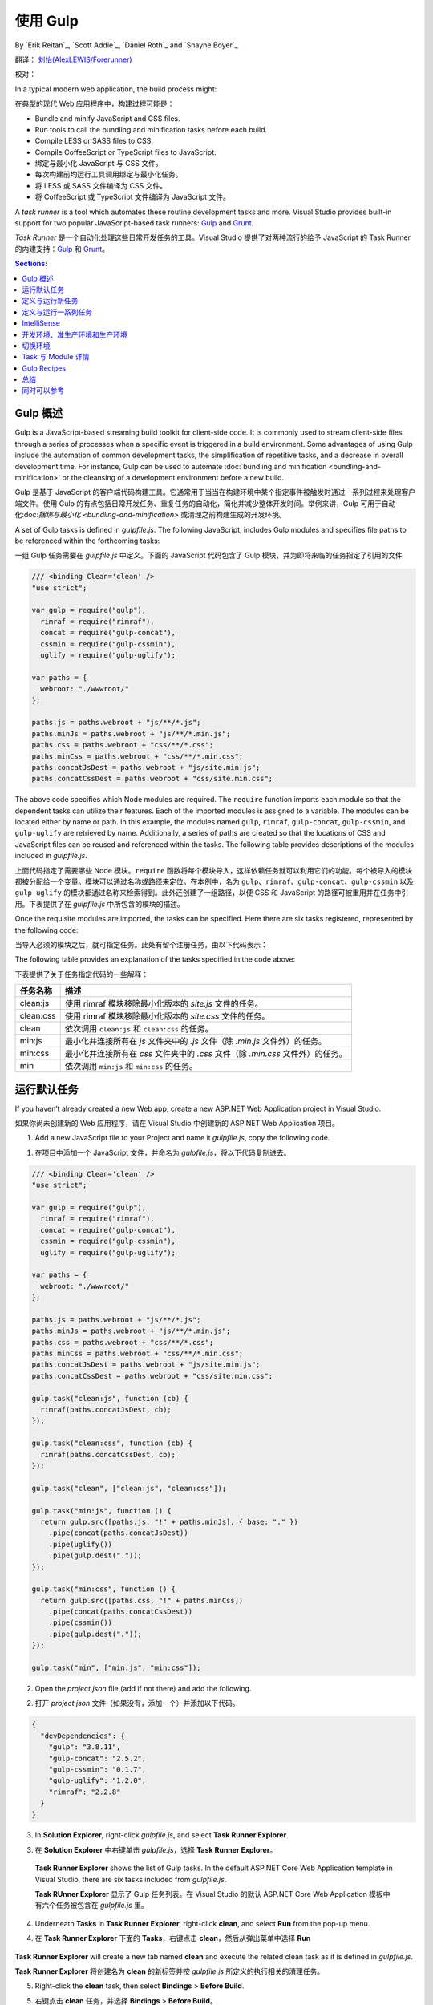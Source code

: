 .. _using-gulp:

使用 Gulp
==========

By `Erik Reitan`_, `Scott Addie`_, `Daniel Roth`_ and `Shayne Boyer`_ 

翻译： `刘怡(AlexLEWIS/Forerunner) <http://github.com/alexinea>`_

校对：

In a typical modern web application, the build process might:

在典型的现代 Web 应用程序中，构建过程可能是：

- Bundle and minify JavaScript and CSS files.
- Run tools to call the bundling and minification tasks before each build.
- Compile LESS or SASS files to CSS.
- Compile CoffeeScript or TypeScript files to JavaScript.

- 绑定与最小化 JavaScript 与 CSS 文件。
- 每次构建前均运行工具调用绑定与最小化任务。
- 将 LESS 或 SASS 文件编译为 CSS 文件。
- 将 CoffeeScript 或 TypeScript 文件编译为 JavaScript 文件。

A *task runner* is a tool which automates these routine development tasks and more. Visual Studio provides built-in support for two popular JavaScript-based task runners: `Gulp <http://gulpjs.com>`__ and `Grunt <http://gruntjs.com/>`_.

*Task Runner* 是一个自动化处理这些日常开发任务的工具。Visual Studio 提供了对两种流行的给予 JavaScript 的 Task Runner 的内建支持：`Gulp <http://gulpjs.com>`__ 和 `Grunt <http://gruntjs.com/>`_。

.. contents:: Sections:
  :local:
  :depth: 1

Gulp 概述
----------------

Gulp is a JavaScript-based streaming build toolkit for client-side code. It is commonly used to stream client-side files through a series of processes when a specific event is triggered in a build environment. Some advantages of using Gulp include the automation of common development tasks, the simplification of repetitive tasks, and a decrease in overall development time. For instance, Gulp can be used to automate :doc:`bundling and minification <bundling-and-minification>` or the cleansing of a development environment before a new build.

Gulp 是基于 JavaScript 的客户端代码构建工具。它通常用于当当在构建环境中某个指定事件被触发时通过一系列过程来处理客户端文件。使用 Gulp 的有点包括日常开发任务、重复任务的自动化，简化并减少整体开发时间。举例来讲，Gulp 可用于自动化:doc:`捆绑与最小化 <bundling-and-minification>` 或清理之前构建生成的开发环境。

A set of Gulp tasks is defined in *gulpfile.js*. The following JavaScript, includes Gulp modules and specifies file paths to be referenced within the forthcoming tasks:

一组 Gulp 任务需要在 *gulpfile.js* 中定义。下面的 JavaScript 代码包含了 Gulp 模块，并为即将来临的任务指定了引用的文件

.. code-block:: javascript

  /// <binding Clean='clean' />
  "use strict";
  
  var gulp = require("gulp"),
    rimraf = require("rimraf"),
    concat = require("gulp-concat"),
    cssmin = require("gulp-cssmin"),
    uglify = require("gulp-uglify");

  var paths = {
    webroot: "./wwwroot/"
  };

  paths.js = paths.webroot + "js/**/*.js";
  paths.minJs = paths.webroot + "js/**/*.min.js";
  paths.css = paths.webroot + "css/**/*.css";
  paths.minCss = paths.webroot + "css/**/*.min.css";
  paths.concatJsDest = paths.webroot + "js/site.min.js";
  paths.concatCssDest = paths.webroot + "css/site.min.css";

The above code specifies which Node modules are required. The ``require`` function imports each module so that the dependent tasks can utilize their features. Each of the imported modules is assigned to a variable. The modules can be located either by name or path. In this example, the modules named ``gulp``, ``rimraf``, ``gulp-concat``, ``gulp-cssmin``, and ``gulp-uglify`` are retrieved by name. Additionally, a series of paths are created so that the locations of CSS and JavaScript files can be reused and referenced within the tasks. The following table provides descriptions of the modules included in *gulpfile.js*.

上面代码指定了需要哪些 Node 模块。``require`` 函数将每个模块导入，这样依赖任务就可以利用它们的功能。每个被导入的模块都被分配给一个变量。模块可以通过名称或路径来定位。在本例中，名为 ``gulp``、``rimraf``、``gulp-concat``、``gulp-cssmin`` 以及 ``gulp-uglify`` 的模块都通过名称来检索得到。此外还创建了一组路径，以便 CSS 和 JavaScript 的路径可被重用并在任务中引用。下表提供了在 *gulpfile.js* 中所包含的模块的描述。

=============  =========================================================================================================================================================== 
模块名    描述
=============  =========================================================================================================================================================== 
gulp           Gulp 流生成系统，更多信息请阅读 `gulp <https://www.npmjs.com/package/gulp>`__。
rimraf         Node 下的删除模块，更多信息请阅读 `rimraf <https://www.npmjs.com/package/rimraf>`_。
gulp-concat    基于操作系统的换行符连接文件的模块，更多信息请阅读 `gulp-concat <https://www.npmjs.com/package/gulp-concat>`_。
gulp-cssmin    最小化 CSS 文件的模块，更多信息请阅读 `gulp-cssmin <https://www.npmjs.com/package/gulp-cssmin>`_。
gulp-uglify    使用 `UglifyJS <https://www.npmjs.com/package/gulp-cssmin>`_ 工具最小化 *.js* 文件的模块，更多请阅读 `gulp-uglify <https://www.npmjs.com/package/gulp-uglify>`_。
=============  ===========================================================================================================================================================

Once the requisite modules are imported, the tasks can be specified. Here there are six tasks registered, represented by the following code:

当导入必须的模块之后，就可指定任务。此处有留个注册任务，由以下代码表示：

.. code-block:: javascript
  :emphasize-lines: 1,5,9,11,18,25

  gulp.task("clean:js", function (cb) {
    rimraf(paths.concatJsDest, cb);
  });

  gulp.task("clean:css", function (cb) {
    rimraf(paths.concatCssDest, cb);
  });

  gulp.task("clean", ["clean:js", "clean:css"]);

  gulp.task("min:js", function () {
    return gulp.src([paths.js, "!" + paths.minJs], { base: "." })
      .pipe(concat(paths.concatJsDest))
      .pipe(uglify())
      .pipe(gulp.dest("."));
  });

  gulp.task("min:css", function () {
    return gulp.src([paths.css, "!" + paths.minCss])
      .pipe(concat(paths.concatCssDest))
      .pipe(cssmin())
      .pipe(gulp.dest("."));
  });

  gulp.task("min", ["min:js", "min:css"]);

The following table provides an explanation of the tasks specified in the code above:

下表提供了关于任务指定代码的一些解释：

=============  ========================================================================  
任务名称        描述  
=============  ========================================================================  
clean:js       使用 rimraf 模块移除最小化版本的 `site.js` 文件的任务。
clean:css      使用 rimraf 模块移除最小化版本的 `site.css` 文件的任务。
clean          依次调用 ``clean:js`` 和 ``clean:css`` 的任务。
min:js         最小化并连接所有在 `js` 文件夹中的 *.js* 文件（除 *.min.js* 文件外）的任务。
min:css        最小化并连接所有在 `css` 文件夹中的 *.css* 文件（除 *.min.css* 文件外）的任务。
min            依次调用 ``min:js`` 和 ``min:css`` 的任务。
=============  ========================================================================

运行默认任务
---------------------

If you haven’t already created a new Web app, create a new ASP.NET Web Application project in Visual Studio.

如果你尚未创建新的 Web 应用程序，请在 Visual Studio 中创建新的 ASP.NET Web Application 项目。

1. Add a new JavaScript file to your Project and name it *gulpfile.js*, copy the following code.

1. 在项目中添加一个 JavaScript 文件，并命名为 *gulpfile.js*，将以下代码复制进去。

.. code-block:: javascript

  /// <binding Clean='clean' />
  "use strict";
  
  var gulp = require("gulp"),
    rimraf = require("rimraf"),
    concat = require("gulp-concat"),
    cssmin = require("gulp-cssmin"),
    uglify = require("gulp-uglify");

  var paths = {
    webroot: "./wwwroot/"
  };

  paths.js = paths.webroot + "js/**/*.js";
  paths.minJs = paths.webroot + "js/**/*.min.js";
  paths.css = paths.webroot + "css/**/*.css";
  paths.minCss = paths.webroot + "css/**/*.min.css";
  paths.concatJsDest = paths.webroot + "js/site.min.js";
  paths.concatCssDest = paths.webroot + "css/site.min.css";

  gulp.task("clean:js", function (cb) {
    rimraf(paths.concatJsDest, cb);
  });

  gulp.task("clean:css", function (cb) {
    rimraf(paths.concatCssDest, cb);
  });

  gulp.task("clean", ["clean:js", "clean:css"]);

  gulp.task("min:js", function () {
    return gulp.src([paths.js, "!" + paths.minJs], { base: "." })
      .pipe(concat(paths.concatJsDest))
      .pipe(uglify())
      .pipe(gulp.dest("."));
  });

  gulp.task("min:css", function () {
    return gulp.src([paths.css, "!" + paths.minCss])
      .pipe(concat(paths.concatCssDest))
      .pipe(cssmin())
      .pipe(gulp.dest("."));
  });

  gulp.task("min", ["min:js", "min:css"]);

2. Open the *project.json* file (add if not there) and add the following.

2. 打开 *project.json* 文件（如果没有，添加一个）并添加以下代码。

.. code-block:: javascript

  {
    "devDependencies": {
      "gulp": "3.8.11",
      "gulp-concat": "2.5.2",
      "gulp-cssmin": "0.1.7",
      "gulp-uglify": "1.2.0",
      "rimraf": "2.2.8"
    }
  }

3. In **Solution Explorer**, right-click *gulpfile.js*, and select **Task Runner Explorer**. 

3. 在 **Solution Explorer** 中右键单击 *gulpfile.js*，选择 **Task Runner Explorer**。

  .. image:: using-gulp/_static/02-SolutionExplorer-TaskRunnerExplorer.png

  **Task Runner Explorer** shows the list of Gulp tasks. In the default ASP.NET Core Web Application template in Visual Studio, there are six tasks included from *gulpfile.js*.

  **Task RUnner Explorer** 显示了 Gulp 任务列表。在 Visual Studio 的默认 ASP.NET Core Web Application 模板中有六个任务被包含在 *gulpfile.js* 里。

  .. image:: using-gulp/_static/03-TaskRunnerExplorer.png 

4. Underneath **Tasks** in **Task Runner Explorer**, right-click **clean**, and select **Run** from the pop-up menu.

4. 在 **Task Runner Explorer** 下面的 **Tasks**，右键点击 **clean**，然后从弹出菜单中选择 **Run**

  .. image:: using-gulp/_static/04-TaskRunner-clean.png 

**Task Runner Explorer** will create a new tab named **clean** and execute the related clean task as it is defined in *gulpfile.js*.

**Task Runner Explorer** 将创建名为 **clean** 的新标签并按 *gulpfile.js* 所定义的执行相关的清理任务。

5. Right-click the **clean** task, then select **Bindings** > **Before Build**.

5. 右键点击 **clean** 任务，并选择 **Bindings** > **Before Build**。

  .. image:: using-gulp/_static/05-TaskRunner-BeforeBuild.png 

  The **Before Build** binding option allows the clean task to run automatically before each build of the project.

  **Before Build** 绑定选项允许清理任务自动在每次构建项目前执行。

It's worth noting that the bindings you set up with **Task Runner Explorer** are **not** stored in the *project.json*.  Rather they are stored in the form of a comment at the top of your *gulpfile.js*.  It is possible (as demonstrated in the default project templates) to have gulp tasks kicked off by the *scripts* section of your *project.json*.  **Task Runner Explorer** is a way you can configure tasks to run using Visual Studio.  If you are using a different editor (for example, Visual Studio Code) then using the *project.json* will probably be the most straightforward way to bring together the various stages (prebuild, build, etc.)  and the running of gulp tasks. 

值得注意的是你使用 **Task Runner Explorer** 设置的绑定并**不**会保存在 *project.json* 中。相反，它们会以注释的形式保存在 *gulpfile.js* 文件的顶部。有可能（如演示中的默认项目模板）由 *project.json* 的 *script* 节点启动 gulp 任务。**Task Runner Explorer** 是一种可以配置任务以使其运行于 Visual Studio 的方法。如果你是用不同的编辑器（比如 Visual Studio Code）那么使用 *project.json* 可能是把各个阶段（预构建、构建等）和 gulp 任务的运行汇集在一起的最简单的方法。

.. note:: *project.json* stages are not triggered when building in Visual Studio by default.  If you want to ensure that they are set this option in the Visual Studio project properties: Build tab -> Produce outputs on build.  This will add a *ProduceOutputsOnBuild* element to your *.xproj* file which will cause Visual studio to trigger the *project.json* stages when building.

.. note:: 默认情况下在 Visual Studio 构建时不会触发 *project.json* 阶段。如果你想确保触发该阶段，设置此选项：Build tab -> Produce outputs on build。这会使你 *.xproj* 文件中添加一个 *ProduceOutputsOnBuild* 元素，该元素将引起 Visual Studio 在构建时触发 *project.json* 阶段。

定义与运行新任务
-------------------------------

To define a new Gulp task, modify *gulpfile.js*.

为了定义一个新的 Gulp 任务，需要修改 *gulpfile.js* 文件。
 
1. Add the following JavaScript to the end of *gulpfile.js*:

1. 在 *gulpfile.js* 文件末尾处添加以下 JavaScript 代码：

.. code-block:: javascript

  gulp.task("first", function () {
    console.log('first task! <-----');
  });
  
This task is named ``first``, and it simply displays a string. 

该任务命名为 ``first``，只是为了简单地显示一个字符串。

2. Save *gulpfile.js*.
2. 保存 *gulpfile.js*。
3. In **Solution Explorer**, right-click *gulpfile.js*, and select *Task Runner Explorer*. 
3. 在 **Solution Explorer** 中右键点击 *gulpfile.js* 并选择 *Task Runner Explorer*。
4. In **Task Runner Explorer**, right-click **first**, and select **Run**.
4. 在 **Task Runner Explorer** 中右键点击 **first** 并选择 **Run**。

  .. image:: using-gulp/_static/06-TaskRunner-First.png 

  You’ll see that the output text is displayed. If you are interested in examples based on a common scenario, see Gulp Recipes.

  你将看到输出文本被显示出来。如果你对基于一般场景的例子感兴趣，可以取去看一下 Gulp Recipes。

定义与运行一系列任务
--------------------------------------
When you run multiple tasks, the tasks run concurrently by default. However, if you need to run tasks in a specific order, you must specify when each task is complete, as well as which tasks depend on the completion of another task. 

当你运行多个任务，默认情况下任务会并发运行。然而，如果你需要为任务的运行指定一个顺序，那么你就必须指定每个任务何时完成，以及那些任务取决于另一个任务的完成。

1. To define a series of tasks to run in order, replace the ``first`` task that you added above in *gulpfile.js* with the following:

1. 为定义一系列按顺序运行的任务，用以下代码替换在 *gulpfile.js* 中添加的 ``first`` 任务的内容：

.. code-block:: javascript

  gulp.task("series:first", function () {
    console.log('first task! <-----');
  });

  gulp.task("series:second", ["series:first"], function () {
    console.log('second task! <-----');
  });

  gulp.task("series", ["series:first", "series:second"], function () {});

You now have three tasks: ``series:first``, ``series:second``, and ``series``. The ``series:second`` task includes a second parameter which specifies an array of tasks to be run and completed before the ``series:second`` task will run.  As specified in the code above, only the ``series:first`` task must be completed before the ``series:second`` task will run.

你目前有三个任务：``series:first``、``series:second`` 以及 ``series``。``series:second`` 任务包含第二个参数，它指定在 ``series:second`` 任务运行之前要运行并完成的任务列表。如上代码中所指定的，只有 ``series:first`` 运行完成后，``series:second`` 任务才可以运行。

2. Save *gulpfile.js*.
2. 保存 *gulpfile.js*。
3. In **Solution Explorer**, right-click *gulpfile.js* and select **Task Runner Explorer** if it isn’t already open. 
3. 如果 **Task Runner Explorer** 尚未打开，从 **Solution Explorer** 中右键点击 *gulpfile.js* 并选择打开之。
4. In **Task Runner Explorer**, right-click **series** and select **Run**.
4. 在 **Task Runner Explorer** 中右键点击 **series** 并选择 **Run**。

  .. image:: using-gulp/_static/07-TaskRunner-Series.png 
 
IntelliSense
------------

IntelliSense provides code completion, parameter descriptions, and other features to boost productivity and to decrease errors. Gulp tasks are written in JavaScript; therefore, IntelliSense can provide assistance while developing. As you work with JavaScript, IntelliSense lists the objects, functions, properties, and parameters that are available based on your current context. Select a coding option from the pop-up list provided by IntelliSense to complete the code.

IntelliSense 提供完成代码、参数描述和其他很多功能，用以提高生产力并减少错误的发生。Gulp 任务使用 JavaScript 编写；因此，IntelliSense 可以在开发阶段提供辅助。当你在编写 JavaScript 时，IntelliSense 可以根据当前的上下文列出可用的对象、函数、属性以及参数。从 IntelliSense 提供的弹出列表中选择一个编码选项以完成代码。

  .. image:: using-gulp/_static/08-IntelliSense.png 

  For more information about IntelliSense, see `JavaScript IntelliSense <https://msdn.microsoft.com/en-us/library/bb385682.aspx>`_.

  有关 IntelliSense 的更多信息请查看 `JavaScript IntelliSense <https://msdn.microsoft.com/en-us/library/bb385682.aspx>`_。

开发环境、准生产环境和生产环境
-------------------------------------------------

When Gulp is used to optimize client-side files for staging and production, the processed files are saved to a local staging and production location. The *_Layout.cshtml* file uses the **environment** tag helper to provide two different versions of CSS files. One version of CSS files is for development and the other version is optimized for both staging and production. In Visual Studio 2015, when you change the **Hosting:Environment** environment variable to ``Production``, Visual Studio will build the Web app and link to the minimized CSS files. The following markup shows the **environment** tag helpers containing link tags to the ``Development`` CSS files and the minified ``Staging, Production`` CSS files.

当把 Gulp 用于为预生产环境和生产环境优化客户端文件时，已处理的文件将被保存到本地的预生产环境和生产环境位置。*_Layout.cshtml* 文件使用 **environment** Tag Helper 来提供两种版本的 CSS 文件。一种版本的 CSS 文件用于开发，另一个版本针对预生产环境和生产环境进行了优化。在 Visual Studio 2015 中，当你把 **Hosting:Environment** 环境变量改为 ``Production`` 之后，Visual Studio 将构建 Web 应用程序并链接到最小化的 CSS 文件。以下标记显示了 **environment** Tag Helper 包含了针对 ``Development`` 的 link 标记以及针对 ``Staging, Production`` 的最小化 CSS 文件。

.. code-block:: html

  <environment names="Development">
    <link rel="stylesheet" href="~/lib/bootstrap/dist/css/bootstrap.css" />
    <link rel="stylesheet" href="~/css/site.css" />
  </environment>
  <environment names="Staging,Production">
    <link rel="stylesheet" href="https://ajax.aspnetcdn.com/ajax/bootstrap/3.3.5/css/bootstrap.min.css"
        asp-fallback-href="~/lib/bootstrap/dist/css/bootstrap.min.css"
        asp-fallback-test-class="sr-only" asp-fallback-test-property="position" asp-fallback-test-value="absolute" />
    <link rel="stylesheet" href="~/css/site.min.css" asp-append-version="true" />
  </environment>

切换环境
------------------------------

To switch between compiling for different environments, modify the **Hosting:Environment** environment variable's value.

要在不同环境的编译之间切换，需要修改 **Hosting:Environment** 环境变量的值。

1. In **Task Runner Explorer**, verify that the **min** task has been set to run **Before Build**.
1. 在 **Task Runner Explorer** 中验证 **min** 任务是否已经设置为**在构建前**运行。
2. In **Solution Explorer**, right-click the project name and select **Properties**.
2. 在 **Solution Explorer** 中右键点击项目名并选择 **Properties**。

  The property sheet for the Web app is displayed.

  Web 引用属性表已显示

3. Click the **Debug** tab.
3. 点击 **Debug** 标签。
4. Set the value of the **Hosting:Environment** environment variable to ``Production``.
4. 将 **Hosting:Environment** 环境变量的值设置为 ``Production``。
5. Press **F5** to run the application in a browser.
5. 点击 **F5** 在浏览器中运行应用程序。
6. In the browser window, right-click the page and select **View Source** to view the HTML for the page.
6. 在浏览器窗口中右键点击页面，并选择 **查看源代码**，查看页面的 HTML。

  Notice that the stylesheet links point to the minified CSS files.

  请注意，样式表链接指向缩小后的 CSS 文件。

7. Close the browser to stop the Web app.
7. 关闭浏览器并停止 Web 应用程序
8. In Visual Studio, return to the property sheet for the Web app and change the **Hosting:Environment** environment variable back to ``Development``.
8. 在 Visual Studio 中，返回到 Web 应用程序属性表，并将 **Hosting:Environment** 环境变量改回 ``Development``。
9. Press **F5** to run the application in a browser again.
9. 点击 **F5** 在浏览器中再次运行应用程序。
10. In the browser window, right-click the page and select **View Source** to see the HTML for the page.
10. 在浏览器窗口中右键点击页面，并选择 **查看源代码**，查看页面的 HTML。

  Notice that the stylesheet links point to the unminified versions of the CSS files.

  请注意此时样式表链接指向的是未经缩小的 CSS 文件。

For more information related to environments in ASP.NET Core, see :doc:`/fundamentals/environments`.

更多有关 APP.NET Core 环境的信息请查阅 :doc:`/fundamentals/environments`。

Task 与 Module 详情
-----------------------

A Gulp task is registered with a function name.  You can specify dependencies if other tasks must run before the current task. Additional functions allow you to run and watch the Gulp tasks, as well as set the source (`src`) and destination (`dest`) of the files being modified. The following are the primary Gulp API functions:

Gulp 任务通过函数名注册。如果有其它任务在当前任务之前裕兴，那么可以指定依赖关系。附加函数允许你运行并监视 Gulp 任务，以及设置被修改文件的源（`src`）和目标（`dest`）。以下是主要的 Gulp API 函数：

===============  ==========================================  =================================================================================================================  
Gulp 功能         语法                                        描述
===============  ==========================================  =================================================================================================================  
task             ``gulp.task(name[, deps], fn) { }``         ``task`` 函数能创建一个任务。``name`` 参数定义了任务的名称。``deps`` 参数包含一组该任务运行前必须完成的其它任务。`fn` 参数表示任务完成后执行的回调函数。
watch            ``gulp.watch(glob [, opts], tasks) { }``    ``watch`` 函数负责监视文件，当文件发生变化时运行任务。``glob`` 参数是 ``string`` 或 ``array`` 类型，它决定了要监视哪些文件。``opts`` 参数提供了额外的文件监视选项。
src              ``gulp.src(globs[, options]) { }``          ``src`` 函数提供与 ``glob`` 值匹配的文件。``glob`` 参数是 ``string`` 或 ``array`` 类型，它决定了要读取哪些文件。``options`` 参数提供了额外的文件选项。
dest             ``gulp.dest(path[, options]) { }``          ``dest`` 函数定义了可写入文件的位置。``path`` 参数是字符串或函数，用于确定目标文件夹。``options`` 参数是一个指向输出文件夹选项的对象。
===============  ==========================================  =================================================================================================================  

For additional Gulp API reference information, see `Gulp Docs API <https://github.com/gulpjs/gulp/blob/master/docs/API.md>`_. 

更多有关 Gulp API 的参考信息请阅读 `Gulp Docs API <https://github.com/gulpjs/gulp/blob/master/docs/API.md>`_ 。

Gulp Recipes
------------
The Gulp community provides Gulp `recipes <https://github.com/gulpjs/gulp/blob/master/docs/recipes/README.md>`_. These recipes consist of Gulp tasks to address common scenarios.

Gulp 社区提供了 Gulp `Recipes <https://github.com/gulpjs/gulp/blob/master/docs/recipes/README.md>`_。这些 recipes 包含了 Gulp 任务以应对常见情况。

总结
-------
Gulp is a JavaScript-based streaming build toolkit that can be used for bundling and minification. Visual Studio automatically installs Gulp along with a set of Gulp plugins. Gulp is maintained on `GitHub <https://github.com/gulpjs/gulp>`_. For additional information about Gulp, see the `Gulp Documentation <https://github.com/gulpjs/gulp/blob/master/docs/README.md>`_ on GitHub.

Gulp 是基于 JavaScript 的流构建工具，可用于捆绑与最小化文件。Visual Studio 自动安装了 Gulp 和一些 Gulp 插件。Gulp 维护在 `GitHub <https://github.com/gulpjs/gulp>`_ 上。更多有关 Gulp 的信息可以到 gitHub 上查看 `Gulp 文档 <https://github.com/gulpjs/gulp/blob/master/docs/README.md>`_。

同时可以参考
--------

- :doc:`bundling-and-minification`
- :doc:`using-grunt`
